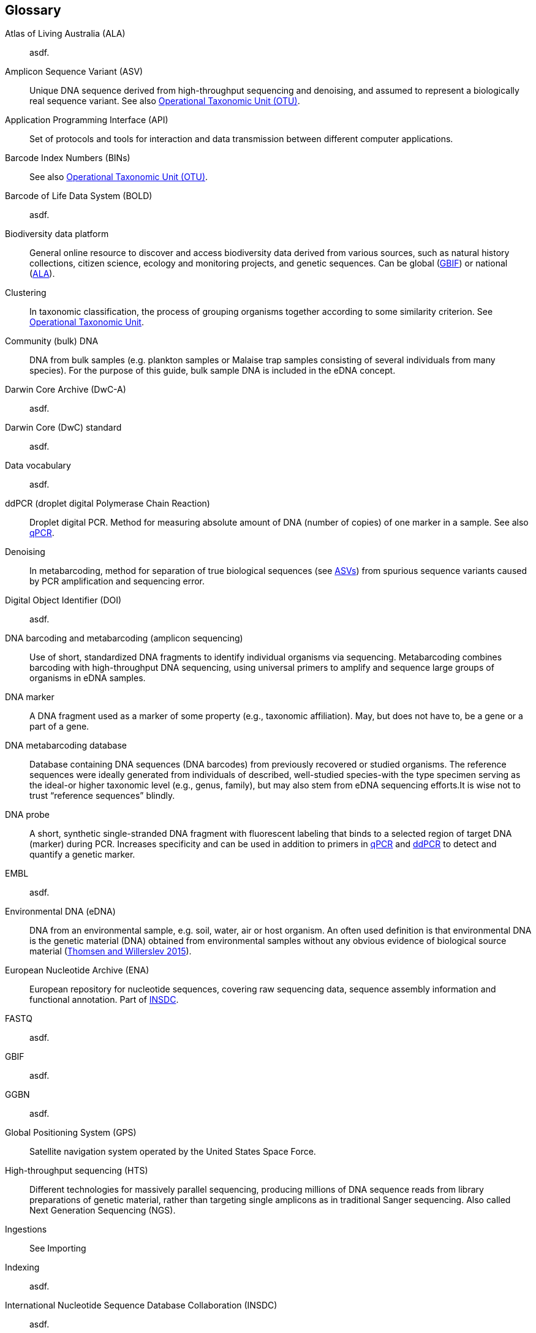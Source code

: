[glossary]
== Glossary

[glossary]
[[ala]]Atlas of Living Australia (ALA):: asdf.
[[asv]]Amplicon Sequence Variant (ASV):: Unique DNA sequence derived from high-throughput sequencing and denoising, and assumed to represent a biologically real sequence variant. See also <<otu,Operational Taxonomic Unit (OTU)>>.
[[api]]Application Programming Interface (API):: Set of protocols and tools for interaction and data transmission between different computer applications. 
[[bins]]Barcode Index Numbers (BINs):: See also <<otu,Operational Taxonomic Unit (OTU)>>.
[[bold]]Barcode of Life Data System (BOLD):: asdf.
[[biodiversity-data-platform]]Biodiversity data platform:: General online resource to discover and access biodiversity data derived from various sources, such as natural history collections, citizen science, ecology and monitoring projects, and genetic sequences. Can be global (<<gbif,GBIF>>) or national (<<ala,ALA>>).
[[clustering]]Clustering:: In taxonomic classification, the process of grouping organisms together according to some similarity criterion. See <<otu,Operational Taxonomic Unit>>.
[[community-dna]]Community (bulk) DNA:: DNA from bulk samples (e.g. plankton samples or Malaise trap samples consisting of several individuals from many species). For the purpose of this guide, bulk sample DNA is included in the eDNA concept.
[[dwc-a]]Darwin Core Archive (DwC-A):: asdf.
[[dwc-standard]]Darwin Core (DwC) standard:: asdf.
[[data-vocabulary]]Data vocabulary:: asdf.
[[ddpcr]]ddPCR (droplet digital Polymerase Chain Reaction):: Droplet digital PCR. Method for measuring absolute amount of DNA (number of copies) of one marker in a sample. See also <<qpcr,qPCR>>.
[[denoising]]Denoising:: In metabarcoding, method for separation of true biological sequences (see <<asv,ASVs>>) from spurious sequence variants caused by PCR amplification and sequencing error.
[[doi]]Digital Object Identifier (DOI):: asdf.
[[barcoding]]DNA barcoding and metabarcoding (amplicon sequencing):: Use of short, standardized DNA fragments to identify individual organisms via sequencing. Metabarcoding combines barcoding with high-throughput DNA sequencing, using universal primers to amplify and sequence large groups of organisms in eDNA samples.
[[dna-marker]]DNA marker:: A DNA fragment used as a marker of some property (e.g., taxonomic affiliation). May, but does not have to, be a gene or a part of a gene.
[[dna-db]]DNA metabarcoding database:: Database containing DNA sequences (DNA barcodes) from previously recovered or studied organisms. The reference sequences were ideally generated from individuals of described, well-studied species-with the type specimen serving as the ideal-or higher taxonomic level (e.g., genus, family), but may also stem from eDNA sequencing efforts.It is wise not to trust “reference sequences” blindly.
[[dna-probe]]DNA probe:: A short, synthetic single-stranded DNA fragment with fluorescent labeling that binds to a selected region of target DNA (marker) during PCR. Increases specificity and can be used in addition to primers in <<qpcr,qPCR>> and <<ddpcr,ddPCR>> to detect and quantify a genetic marker.
[[embl]]EMBL:: asdf.
[[edna]]Environmental DNA (eDNA):: DNA from an environmental sample, e.g. soil, water, air or host organism. An often used definition is that environmental DNA is the genetic material (DNA) obtained from environmental samples without any obvious evidence of biological source material (https://doi.org/10.1016/j.biocon.2014.11.019[Thomsen and Willerslev 2015^]).
[[ena]]European Nucleotide Archive (ENA):: European repository for nucleotide sequences, covering raw sequencing data, sequence assembly information and functional annotation. Part of <<insdc,INSDC>>.
[[fastq]]FASTQ:: asdf.
[[gbif]]GBIF:: asdf.
[[ggbn]]GGBN:: asdf.
[[gps]]Global Positioning System (GPS):: Satellite navigation system operated by the United States Space Force.
[[hts]]High-throughput sequencing (HTS):: Different technologies for massively parallel sequencing, producing millions of DNA sequence reads from library preparations of genetic material, rather than targeting single amplicons as in traditional Sanger sequencing. Also called Next Generation Sequencing (NGS).
[[ingest]]Ingestions:: See Importing
[[index]]Indexing:: asdf.
[[insdc]]International Nucleotide Sequence Database Collaboration (INSDC):: asdf.
[[metagenomics]]Metagenomics:: PCR-free sequencing of random genomic fragments in a mixed sample.
[[mixs]]Minimum Information about any (x) Sequence (MIxS) standard:: Family of standards (checklists) for sequence metadata, developed by the Genomic Standards Consortium (GSC).
[[motu]]molecular Operational Taxonomic Unit (mOTU):: See <<otu,Operational Taxonomic Unit (OTU)>>.
[[ncbi]]NCBI:: asdf.
[[occurrence]]Occurrence:: asdf.	
[[otu]]Operational Taxonomic Unit (OTU):: Cluster of organisms based on similarity in specific DNA marker sequence(s), used for taxonomic classification. Includes, for example, <<sh,Species Hypothesis>> in UNITE, and <<bins,Barcode Index Numbers>> in the Barcode of Life Data System (BOLD). <<asv,Amplicon Sequence Variants (ASVs)>> may be considered analogous to <<zotu,zero radius OTUs (zOTUs)>>.
[[pipeline]]Pipeline:: asdf.
[[primer]]Primer (PCR primer):: A short, synthetic single stranded DNA fragment that binds to the selected region on the target DNA (marker) to initiate replication during PCR. A pair of primers is necessary for the polymerase enzyme to amplify the selected marker.
[[qpcr]]qPCR (quantitative Polymerase Chain Reaction):: Quantitative PCR. Method that measures relative DNA quantity of a marker in a sample. See also <<ddpcr,ddPCR>>.
[[sample]]Sample:: asdf.
[[sh]]Species Hypothesis (SH):: See also <<otu,Operational Taxonomic Unit (OTU)>>.
[[specimen]]Specimen:: asdf.
[[sra]]SRA:: asdf.
[[tcs]]Target-capture sequencing:: Sequencing of DNA fragments isolated with hybridization probes.
[[zotu]]Zero radius otu (zOTU):: See <<asv,ASV>>.

<<<
